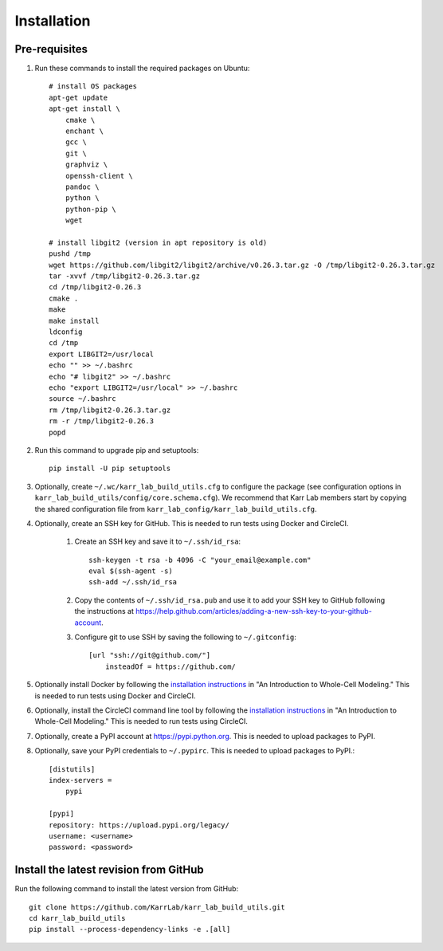 Installation
============

Pre-requisites
---------------

#. Run these commands to install the required packages on Ubuntu::

    # install OS packages
    apt-get update
    apt-get install \
        cmake \
        enchant \
        gcc \
        git \
        graphviz \
        openssh-client \
        pandoc \
        python \
        python-pip \
        wget

    # install libgit2 (version in apt repository is old)
    pushd /tmp
    wget https://github.com/libgit2/libgit2/archive/v0.26.3.tar.gz -O /tmp/libgit2-0.26.3.tar.gz
    tar -xvvf /tmp/libgit2-0.26.3.tar.gz
    cd /tmp/libgit2-0.26.3
    cmake .
    make
    make install
    ldconfig
    cd /tmp
    export LIBGIT2=/usr/local
    echo "" >> ~/.bashrc
    echo "# libgit2" >> ~/.bashrc
    echo "export LIBGIT2=/usr/local" >> ~/.bashrc
    source ~/.bashrc
    rm /tmp/libgit2-0.26.3.tar.gz
    rm -r /tmp/libgit2-0.26.3
    popd

#. Run this command to upgrade pip and setuptools::

    pip install -U pip setuptools

#. Optionally, create ``~/.wc/karr_lab_build_utils.cfg`` to configure the package (see configuration options in ``karr_lab_build_utils/config/core.schema.cfg``). We recommend that Karr Lab members start by copying the shared configuration file from ``karr_lab_config/karr_lab_build_utils.cfg``.

#. Optionally, create an SSH key for GitHub. This is needed to run tests using Docker and CircleCI.

    #. Create an SSH key and save it to ``~/.ssh/id_rsa``::

        ssh-keygen -t rsa -b 4096 -C "your_email@example.com"
        eval $(ssh-agent -s)
        ssh-add ~/.ssh/id_rsa

    #. Copy the contents of ``~/.ssh/id_rsa.pub`` and use it to add your SSH key to GitHub following the instructions at `https://help.github.com/articles/adding-a-new-ssh-key-to-your-github-account <https://help.github.com/articles/adding-a-new-ssh-key-to-your-github-account>`_.

    #. Configure git to use SSH by saving the following to ``~/.gitconfig``::

        [url "ssh://git@github.com/"]
            insteadOf = https://github.com/

#. Optionally install Docker by following the `installation instructions <http://docs.karrlab.org/intro_to_wc_modeling/latest/installation.html>`_ in "An Introduction to Whole-Cell Modeling." This is needed to run tests using Docker and CircleCI.
#. Optionally, install the CircleCI command line tool by following the `installation instructions <http://docs.karrlab.org/intro_to_wc_modeling/latest/installation.html>`_ in "An Introduction to Whole-Cell Modeling." This is needed to run tests using CircleCI.
#. Optionally, create a PyPI account at `https://pypi.python.org <https://pypi.python.org>`_. This is needed to upload packages to PyPI.
#. Optionally, save your PyPI credentials to ``~/.pypirc``. This is needed to upload packages to PyPI.::

    [distutils]
    index-servers =
        pypi

    [pypi]
    repository: https://upload.pypi.org/legacy/
    username: <username>
    password: <password>


Install the latest revision from GitHub
---------------------------------------

Run the following command to install the latest version from GitHub::

    git clone https://github.com/KarrLab/karr_lab_build_utils.git
    cd karr_lab_build_utils
    pip install --process-dependency-links -e .[all]
